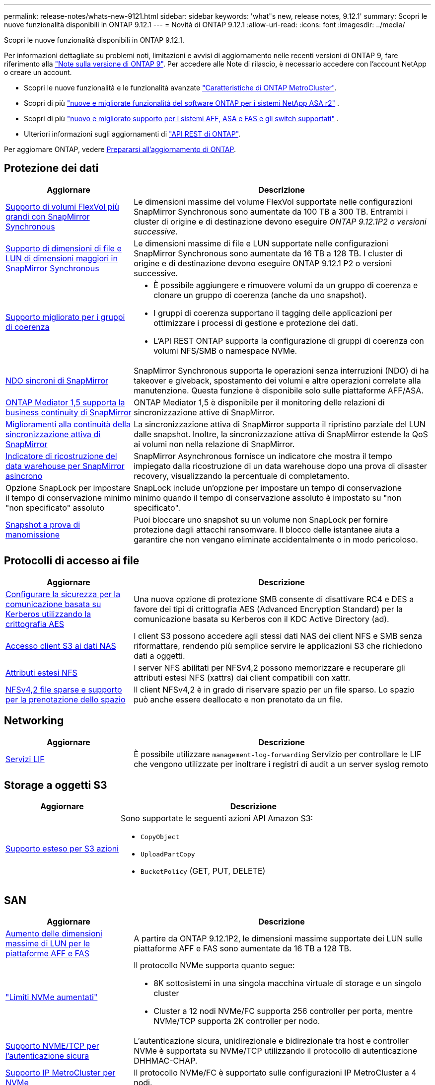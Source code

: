---
permalink: release-notes/whats-new-9121.html 
sidebar: sidebar 
keywords: 'what"s new, release notes, 9.12.1' 
summary: Scopri le nuove funzionalità disponibili in ONTAP 9.12.1 
---
= Novità di ONTAP 9.12.1
:allow-uri-read: 
:icons: font
:imagesdir: ../media/


[role="lead"]
Scopri le nuove funzionalità disponibili in ONTAP 9.12.1.

Per informazioni dettagliate su problemi noti, limitazioni e avvisi di aggiornamento nelle recenti versioni di ONTAP 9, fare riferimento alla https://library.netapp.com/ecm/ecm_download_file/ECMLP2492508["Note sulla versione di ONTAP 9"^]. Per accedere alle Note di rilascio, è necessario accedere con l'account NetApp o creare un account.

* Scopri le nuove funzionalità e le funzionalità avanzate https://docs.netapp.com/us-en/ontap-metrocluster/releasenotes/mcc-new-features.html["Caratteristiche di ONTAP MetroCluster"^].
* Scopri di più  https://docs.netapp.com/us-en/asa-r2/release-notes/whats-new-9171.html["nuove e migliorate funzionalità del software ONTAP per i sistemi NetApp ASA r2"^] .
* Scopri di più  https://docs.netapp.com/us-en/ontap-systems/whats-new.html["nuovo e migliorato supporto per i sistemi AFF, ASA e FAS e gli switch supportati"^] .
* Ulteriori informazioni sugli aggiornamenti di https://docs.netapp.com/us-en/ontap-automation/whats_new.html["API REST di ONTAP"^].


Per aggiornare ONTAP, vedere xref:../upgrade/create-upgrade-plan.html[Prepararsi all'aggiornamento di ONTAP].



== Protezione dei dati

[cols="30%,70%"]
|===
| Aggiornare | Descrizione 


| xref:../data-protection/snapmirror-synchronous-disaster-recovery-basics-concept.html[Supporto di volumi FlexVol più grandi con SnapMirror Synchronous]  a| 
Le dimensioni massime del volume FlexVol supportate nelle configurazioni SnapMirror Synchronous sono aumentate da 100 TB a 300 TB. Entrambi i cluster di origine e di destinazione devono eseguire _ONTAP 9.12.1P2 o versioni successive_.



| xref:../data-protection/snapmirror-synchronous-disaster-recovery-basics-concept.html[Supporto di dimensioni di file e LUN di dimensioni maggiori in SnapMirror Synchronous] | Le dimensioni massime di file e LUN supportate nelle configurazioni SnapMirror Synchronous sono aumentate da 16 TB a 128 TB. I cluster di origine e di destinazione devono eseguire ONTAP 9.12.1 P2 o versioni successive. 


| xref:../consistency-groups/index.html[Supporto migliorato per i gruppi di coerenza]  a| 
* È possibile aggiungere e rimuovere volumi da un gruppo di coerenza e clonare un gruppo di coerenza (anche da uno snapshot).
* I gruppi di coerenza supportano il tagging delle applicazioni per ottimizzare i processi di gestione e protezione dei dati.
* L'API REST ONTAP supporta la configurazione di gruppi di coerenza con volumi NFS/SMB o namespace NVMe.




| xref:../data-protection/snapmirror-synchronous-disaster-recovery-basics-concept.html#supported-features[NDO sincroni di SnapMirror] | SnapMirror Synchronous supporta le operazioni senza interruzioni (NDO) di ha takeover e giveback, spostamento dei volumi e altre operazioni correlate alla manutenzione. Questa funzione è disponibile solo sulle piattaforme AFF/ASA. 


| xref:../mediator/index.html[ONTAP Mediator 1,5 supporta la business continuity di SnapMirror] | ONTAP Mediator 1,5 è disponibile per il monitoring delle relazioni di sincronizzazione attive di SnapMirror. 


| xref:../snapmirror-active-sync/index.html[Miglioramenti alla continuità della sincronizzazione attiva di SnapMirror] | La sincronizzazione attiva di SnapMirror supporta il ripristino parziale del LUN dalle snapshot. Inoltre, la sincronizzazione attiva di SnapMirror estende la QoS ai volumi non nella relazione di SnapMirror. 


| xref:../data-protection/convert-snapmirror-version-flexible-task.html[Indicatore di ricostruzione del data warehouse per SnapMirror asincrono] | SnapMirror Asynchronous fornisce un indicatore che mostra il tempo impiegato dalla ricostruzione di un data warehouse dopo una prova di disaster recovery, visualizzando la percentuale di completamento. 


| Opzione SnapLock per impostare il tempo di conservazione minimo "non specificato" assoluto | SnapLock include un'opzione per impostare un tempo di conservazione minimo quando il tempo di conservazione assoluto è impostato su "non specificato". 


| xref:../snaplock/snapshot-lock-concept.html[Snapshot a prova di manomissione] | Puoi bloccare uno snapshot su un volume non SnapLock per fornire protezione dagli attacchi ransomware. Il blocco delle istantanee aiuta a garantire che non vengano eliminate accidentalmente o in modo pericoloso. 
|===


== Protocolli di accesso ai file

[cols="30%,70%"]
|===
| Aggiornare | Descrizione 


| xref:../smb-admin/configure-kerberos-aes-encryption-concept.html[Configurare la sicurezza per la comunicazione basata su Kerberos utilizzando la crittografia AES] | Una nuova opzione di protezione SMB consente di disattivare RC4 e DES a favore dei tipi di crittografia AES (Advanced Encryption Standard) per la comunicazione basata su Kerberos con il KDC Active Directory (ad). 


| xref:../s3-multiprotocol/index.html[Accesso client S3 ai dati NAS] | I client S3 possono accedere agli stessi dati NAS dei client NFS e SMB senza riformattare, rendendo più semplice servire le applicazioni S3 che richiedono dati a oggetti. 


| xref:../nfs-admin/ontap-support-nfsv42-concept.html[Attributi estesi NFS] | I server NFS abilitati per NFSv4,2 possono memorizzare e recuperare gli attributi estesi NFS (xattrs) dai client compatibili con xattr. 


| xref:../nfs-admin/ontap-support-nfsv42-concept.html[NFSv4,2 file sparse e supporto per la prenotazione dello spazio] | Il client NFSv4,2 è in grado di riservare spazio per un file sparso. Lo spazio può anche essere deallocato e non prenotato da un file. 
|===


== Networking

[cols="30%,70%"]
|===
| Aggiornare | Descrizione 


| xref:../system-admin/forward-command-history-log-file-destination-task.html[Servizi LIF] | È possibile utilizzare `management-log-forwarding` Servizio per controllare le LIF che vengono utilizzate per inoltrare i registri di audit a un server syslog remoto 
|===


== Storage a oggetti S3

[cols="30%,70%"]
|===
| Aggiornare | Descrizione 


| xref:../s3-config/ontap-s3-supported-actions-reference.html[Supporto esteso per S3 azioni]  a| 
Sono supportate le seguenti azioni API Amazon S3:

* `CopyObject`
* `UploadPartCopy`
* `BucketPolicy` (GET, PUT, DELETE)


|===


== SAN

[cols="30%,70%"]
|===
| Aggiornare | Descrizione 


| xref:/san-admin/resize-lun-task.html[Aumento delle dimensioni massime di LUN per le piattaforme AFF e FAS] | A partire da ONTAP 9.12.1P2, le dimensioni massime supportate dei LUN sulle piattaforme AFF e FAS sono aumentate da 16 TB a 128 TB. 


| link:https://hwu.netapp.com/["Limiti NVMe aumentati"^]  a| 
Il protocollo NVMe supporta quanto segue:

* 8K sottosistemi in una singola macchina virtuale di storage e un singolo cluster
* Cluster a 12 nodi NVMe/FC supporta 256 controller per porta, mentre NVMe/TCP supporta 2K controller per nodo.




| xref:../nvme/setting-up-secure-authentication-nvme-tcp-task.html[Supporto NVME/TCP per l'autenticazione sicura] | L'autenticazione sicura, unidirezionale e bidirezionale tra host e controller NVMe è supportata su NVMe/TCP utilizzando il protocollo di autenticazione DHHMAC-CHAP. 


| xref:../asa/support-limitations.html[Supporto IP MetroCluster per NVMe] | Il protocollo NVMe/FC è supportato sulle configurazioni IP MetroCluster a 4 nodi. 
|===


== Sicurezza

Nell'ottobre 2022, NetApp ha implementato le modifiche per rifiutare le trasmissioni di messaggi AutoSupport non inviate da HTTPS con TLSv1,2 o SMTP protetto. Per ulteriori informazioni, vedere link:https://kb.netapp.com/Support_Bulletins/Customer_Bulletins/SU484["SU484: NetApp rifiuterà i messaggi AutoSupport trasmessi con una sicurezza di trasporto insufficiente"^].

[cols="30%,70%"]
|===
| Funzione | Descrizione 


| xref:../anti-ransomware/use-cases-restrictions-concept.html#supported-configurations[Miglioramenti dell'interoperabilità della protezione autonoma dal ransomware]  a| 
La protezione autonoma dal ransomware è disponibile per queste configurazioni:

* Volumi protetti con SnapMirror
* SVM protette con SnapMirror
* SVM abilitati per la migrazione (mobilità dei dati SVM)




| xref:../authentication/setup-ssh-multifactor-authentication-task.html[Supporto Multifactor Authentication (MFA) per SSH con FIDO2 e PIV (entrambi utilizzati da Yubikey)] | SSH MFA può utilizzare lo scambio di chiavi pubbliche/private assistito da hardware con nome utente e password. Yubikey è un dispositivo token fisico collegato al client SSH per aumentare la sicurezza MFA. 


| xref:../system-admin/ontap-implements-audit-logging-concept.html[Registrazione a prova di manomissione] | Per impostazione predefinita, tutti i log interni di ONTAP sono antimanomissione, garantendo che gli account amministratore compromessi non possano nascondere azioni dannose. 


| xref:../error-messages/configure-ems-events-notifications-syslog-task.html[Trasporto TLS per eventi] | Gli eventi EMS possono essere inviati a un server syslog remoto utilizzando il protocollo TLS, migliorando in questo modo la protezione via cavo per il logging di audit esterno centrale. 
|===


== Efficienza dello storage

[cols="30%,70%"]
|===
| Aggiornare | Descrizione 


| xref:../volumes/change-efficiency-mode-task.html[Efficienza di conservazione sensibile alla temperatura]  a| 
L'efficienza dello storage sensibile alla temperatura è abilitata per impostazione predefinita sulle nuove piattaforme e volumi AFF C250, AFF C400, AFF C800. TSSE non è abilitato per impostazione predefinita sui volumi esistenti ma può essere abilitato manualmente utilizzando la CLI di ONTAP.



| xref:../volumes/determine-space-usage-volume-aggregate-concept.html[Aumento dello spazio utilizzabile dell'aggregato] | Per le piattaforme All Flash FAS (AFF) e FAS500f, la WAFL Reserve per gli aggregati superiori a 30TB TB viene ridotta dal 10% al 5%, con conseguente maggiore spazio utilizzabile nell'aggregato. 


| xref:../concept_nas_file_system_analytics_overview.html[File System Analytics: Directory principali in base alla dimensione] | File System Analytics ora identifica le directory di un volume che consumano la maggior parte dello spazio. 
|===


== Miglioramenti alla gestione delle risorse dello storage

[cols="30%,70%"]
|===
| Aggiornare | Descrizione 


| xref:../flexgroup/manage-flexgroup-rebalance-task.html#flexgroup-rebalancing-considerations[Ribilanciamento FlexGroup]  a| 
Puoi abilitare il ribilanciamento automatico del volume FlexGroup senza interruzioni per ridistribuire i file tra componenti FlexGroup.


NOTE: Si consiglia di non utilizzare il ribilanciamento automatico di FlexGroup dopo una conversione da FlexVol a FlexGroup. È possibile utilizzare invece la funzione di spostamento retrattivo dei file dirompente disponibile in ONTAP 9.10.1 e versioni successive inserendo il `volume rebalance file-move` comando. Per ulteriori informazioni e la sintassi dei comandi, vedere link:https://docs.netapp.com/us-en/ontap-cli-9121//volume-rebalance-file-move-start.html["Riferimento al comando ONTAP"^] .



| xref:../snaplock/commit-snapshot-copies-worm-concept.html[Supporto di SnapLock per SnapVault per FlexGroup Volumes] | Supporto di SnapLock per SnapVault per FlexGroup Volumes 
|===


== Miglioramenti alla gestione delle SVM

[cols="30%,70%"]
|===
| Aggiornare | Descrizione 


| xref:../svm-migrate/index.html[Miglioramenti alla mobilità dei dati delle SVM]  a| 
Gli amministratori del cluster possono spostare senza interruzioni una SVM da un cluster di origine a un cluster di destinazione utilizzando piattaforme FAS e AFF su aggregati ibridi.
Sono stati aggiunti il supporto sia per il protocollo SMB con interruzioni che per la protezione autonoma dal ransomware.

|===


== System Manager

A partire da ONTAP 9.12.1, System Manager è integrato con BlueXP. Grazie a BlueXP, gli amministratori possono gestire l'infrastruttura di multicloud ibrido da un singolo pannello di controllo e conservare la familiare dashboard di System Manager. Quando effettui l'accesso a System Manager, gli amministratori hanno la possibilità di accedere all'interfaccia di System Manager in BlueXP o direttamente a System Manager. Scopri di più xref:../sysmgr-integration-bluexp-concept.html[Integrazione di System Manager con BlueXP].

[cols="30%,70%"]
|===
| Aggiornare | Descrizione 


| xref:../snaplock/create-snaplock-volume-task.html[Supporto di System Manager per SnapLock] | Le operazioni SnapLock, tra cui l'inizializzazione del clock di conformità, la creazione di volumi SnapLock e il mirroring del file WORM sono supportate in System Manager. 


| xref:../task_admin_troubleshoot_hardware_problems.html[Visualizzazione hardware del cablaggio] | Gli utenti di System Manager possono visualizzare informazioni sulla connettività relative al cablaggio tra i dispositivi hardware nel cluster per risolvere i problemi di connettività. 


| xref:../system-admin/configure-saml-authentication-task.html[Supporto dell'autenticazione a più fattori con Cisco DUO durante l'accesso a System Manager] | È possibile configurare Cisco DUO come provider di identità SAML (IdP), consentendo agli utenti di eseguire l'autenticazione utilizzando Cisco DUO quando accedono a System Manager. 


| xref:../nfs-rdma/index.html[Miglioramenti del networking di System Manager] | System Manager offre un maggiore controllo sulla selezione della subnet e della porta home durante la creazione dell'interfaccia di rete. System Manager supporta anche la configurazione di connessioni NFS su RDMA. 


| xref:../system-admin/access-cluster-system-manager-browser-task.html[Temi di visualizzazione del sistema] | Gli utenti di System Manager possono selezionare un tema chiaro o scuro per la visualizzazione dell'interfaccia di System Manager. Possono anche scegliere di impostare il tema predefinito utilizzato per il sistema operativo o il browser. Questa funzionalità consente agli utenti di specificare un'impostazione più comoda per la lettura del display. 


| xref:../concepts/capacity-measurements-in-sm-concept.html[Miglioramenti ai dettagli sulla capacità dei Tier locali] | Gli utenti di System Manager possono visualizzare i dettagli relativi alla capacità di specifici livelli locali per determinare se lo spazio è sottoposto a overcommit, il che potrebbe indicare la necessità di aggiungere più capacità per garantire che il livello locale non esaurisca lo spazio disponibile. 


| xref:../task_admin_search_filter_sort.html[Ricerca migliorata] | System Manager dispone di una funzionalità di ricerca migliorata che consente agli utenti di cercare e accedere a informazioni di supporto pertinenti e sensibili al contesto e a un documento di prodotto di System Manager dal sito di supporto NetApp direttamente attraverso l'interfaccia di System Manager. Ciò consente agli utenti di acquisire le informazioni necessarie per intraprendere le azioni appropriate senza dover cercare in varie posizioni sul sito di supporto. 


| xref:../task_admin_add_a_volume.html[Miglioramenti al provisioning di volumi] | Gli amministratori dello storage possono scegliere un policy snapshot quando creano un volume con System Manager piuttosto che utilizzare il criterio predefinito. 


| xref:../task_admin_expand_storage.html#increase-the-size-of-a-volume[Aumentare le dimensioni di un volume] | Gli amministratori dello storage possono vedere l'impatto sullo spazio dati e sulla riserva snapshot quando utilizzano System Manager per ridimensionare un volume. 


| xref:../disks-aggregates/create-ssd-storage-pool-task.html[Pool di storage] e. xref:../disks-aggregates/create-flash-pool-aggregate-ssd-storage-task.html?[Flash Pool] gestione | Gli amministratori dello storage possono utilizzare System Manager per aggiungere SSD a un pool di storage SSD, creare Tier locali Flash Pool (aggregato) con le unità di allocazione dei pool di storage SSD e creare Tier locali Flash Pool utilizzando SSD fisici. 


| xref:../nfs-rdma/index.html[Supporto NFS su RDMA in System Manager] | System Manager supporta le configurazioni delle interfacce di rete per NFS su RDMA e identifica le porte compatibili con RoCE. 
|===